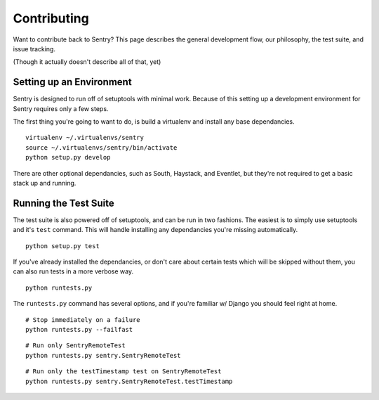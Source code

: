 Contributing
============

Want to contribute back to Sentry? This page describes the general development flow,
our philosophy, the test suite, and issue tracking.

(Though it actually doesn't describe all of that, yet)

Setting up an Environment
-------------------------

Sentry is designed to run off of setuptools with minimal work. Because of this
setting up a development environment for Sentry requires only a few steps.

The first thing you're going to want to do, is build a virtualenv and install
any base dependancies.

::

    virtualenv ~/.virtualenvs/sentry
    source ~/.virtualenvs/sentry/bin/activate
    python setup.py develop

There are other optional dependancies, such as South, Haystack, and Eventlet, but
they're not required to get a basic stack up and running.

Running the Test Suite
----------------------

The test suite is also powered off of setuptools, and can be run in two fashions. The
easiest is to simply use setuptools and it's ``test`` command. This will handle installing
any dependancies you're missing automatically.

::

    python setup.py test

If you've already installed the dependancies, or don't care about certain tests which will
be skipped without them, you can also run tests in a more verbose way.

::

    python runtests.py

The ``runtests.py`` command has several options, and if you're familiar w/ Django you should feel
right at home.

::

    # Stop immediately on a failure
    python runtests.py --failfast

::
    
    # Run only SentryRemoteTest
    python runtests.py sentry.SentryRemoteTest

::
    
    # Run only the testTimestamp test on SentryRemoteTest
    python runtests.py sentry.SentryRemoteTest.testTimestamp